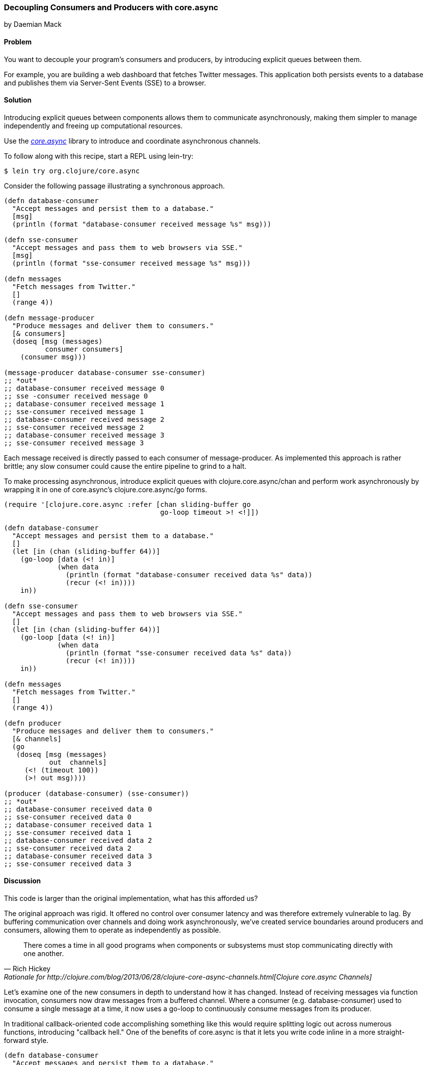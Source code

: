 === Decoupling Consumers and Producers with core.async
[role="byline"]
by Daemian Mack

==== Problem

You want to decouple your program's consumers and producers, by
introducing explicit queues between them.

For example, you are building a web dashboard that fetches Twitter
messages. This application both persists events to a database and
publishes them via Server-Sent Events (SSE) to a browser.

==== Solution

Introducing explicit queues between components allows them to
communicate asynchronously, making them simpler to manage independently
and freeing up computational resources.

Use the https://github.com/clojure/core.async[_core.async_]
library to introduce and coordinate asynchronous channels.

To follow along with this recipe, start a REPL using lein-try:

[source,clojure]
----
$ lein try org.clojure/core.async
----

Consider the following passage illustrating a synchronous approach.

[source,clojure]
----
(defn database-consumer
  "Accept messages and persist them to a database."
  [msg]
  (println (format "database-consumer received message %s" msg)))

(defn sse-consumer
  "Accept messages and pass them to web browsers via SSE."
  [msg]
  (println (format "sse-consumer received message %s" msg)))

(defn messages
  "Fetch messages from Twitter."
  []
  (range 4))

(defn message-producer
  "Produce messages and deliver them to consumers."
  [& consumers]
  (doseq [msg (messages)
          consumer consumers]
    (consumer msg)))

(message-producer database-consumer sse-consumer)
;; *out*
;; database-consumer received message 0
;; sse -consumer received message 0
;; database-consumer received message 1
;; sse-consumer received message 1
;; database-consumer received message 2
;; sse-consumer received message 2
;; database-consumer received message 3
;; sse-consumer received message 3
----

Each message received is directly passed to each consumer of
+message-producer+. As implemented this approach is rather brittle;
any slow consumer could cause the entire pipeline to grind to a halt.

To make processing asynchronous, introduce explicit queues with
+clojure.core.async/chan+ and perform work asynchronously by wrapping
it in one of core.async's +clojure.core.async/go+ forms.

[source,clojure]
----
(require '[clojure.core.async :refer [chan sliding-buffer go
                                      go-loop timeout >! <!]])

(defn database-consumer
  "Accept messages and persist them to a database."
  []
  (let [in (chan (sliding-buffer 64))]
    (go-loop [data (<! in)]
             (when data
               (println (format "database-consumer received data %s" data))
               (recur (<! in))))
    in))

(defn sse-consumer
  "Accept messages and pass them to web browsers via SSE."
  []
  (let [in (chan (sliding-buffer 64))]
    (go-loop [data (<! in)]
             (when data
               (println (format "sse-consumer received data %s" data))
               (recur (<! in))))
    in))

(defn messages
  "Fetch messages from Twitter."
  []
  (range 4))

(defn producer
  "Produce messages and deliver them to consumers."
  [& channels]
  (go
   (doseq [msg (messages)
           out  channels]
     (<! (timeout 100))
     (>! out msg))))

(producer (database-consumer) (sse-consumer))
;; *out*
;; database-consumer received data 0
;; sse-consumer received data 0
;; database-consumer received data 1
;; sse-consumer received data 1
;; database-consumer received data 2
;; sse-consumer received data 2
;; database-consumer received data 3
;; sse-consumer received data 3
----

==== Discussion

This code is larger than the original implementation, what has this
afforded us?

The original approach was rigid. It offered no control over consumer
latency and was therefore extremely vulnerable to lag. By buffering
communication over channels and doing work asynchronously, we've
created service boundaries around producers and consumers, allowing
them to operate as independently as possible.

[quote, Rich Hickey, Rationale for http://clojure.com/blog/2013/06/28/clojure-core-async-channels.html[Clojure core.async Channels]]
____
There comes a time in all good programs when components or subsystems
must stop communicating directly with one another.
____

Let's examine one of the new consumers in depth to understand how it
has changed. Instead of receiving messages via function invocation,
consumers now draw messages from a buffered channel. Where a consumer
(e.g. +database-consumer+) used to consume a single message at a time,
it now uses a +go-loop+ to continuously consume messages from its
producer.

In traditional callback-oriented code accomplishing something like
this would require splitting logic out across numerous functions,
introducing "callback hell." One of the benefits of +core.async+ is
that it lets you write code inline in a more straight-forward style.

[source,clojure]
----
(defn database-consumer
  "Accept messages and persist them to a database."
  []
  (let [in (chan (sliding-buffer 64))] ; <1>
    (go-loop [data (<! in)]            ; <2>
             (when data                ; <3>
               (println (format "database-consumer received data %s" data))
               (recur (<! in))))       ; <4>
    in))
----

<1> Here the channel is given a buffer of size 64. The
    +sliding-buffer+ variant dictates that, if this channel
    accumulates more than 64 unread values, older values will start
    "falling off" the end, trading off historical completeness in
    favor of recency. Using +dropping-buffer+ instead would optimize
    in the opposite direction.
<2> +go-loop+ is the core.async equivalent to looping via something
    like +while true+. This +go-loop+ reads its initial value by
    "taking" (+<!+) from the input channel (+in+).
<3> Because channels return +nil+ when closed, as long as we can read
    +data+ from them we know we have work to do.
<4> To +recur+ the +go-loop+ to the beginning, take the next value
    from the channel and invoke +recur+ with it.

Because the +go-loop+ block is asynchronous, the take call (+<!+)
parks until a value is placed on the channel. The remainder of the
+go-loop+ block -- here, the +println+ call -- is pending. Since the
channel is returned as the +database-consumer+ function's value, other
parts of the system -- namely, the producer -- are free to write to
the channel while the take waits. The first value written to the
channel will satisfy that read call, allowing the rest of the
+go-loop+ block to continue.

This consumer is now asynchronous, reading values until the channel
closes. Since the channel is buffered, we now have some measure of
control over the system's resiliency. For example, buffers allow a
consumer to lag behind a producer by a specified amount.

Fewer changes are required to make +producer+ asynchronous.

[source,clojure]
----
(defn producer
  [& channels]
  (go
   (doseq [msg (messages)
           out  channels] ; <1>
     (<! (timeout 100))   ; <2>
     (>! out item))))     ; <3>
----

<1> For each message and channel...
<2> take from a +timeout+ channel to simulate a short pause for effect, and
<3> put a message onto the channel with +>!+.

Although the operations are asynchronous, they still occur serially.
Using unbuffered consumer channels would mean if one of the consumers
takes from the channel too slowly, the pipeline would stall; the
producer would not be able to put further values onto the channels.

==== See Also

* core.async has more advanced facilities for layout and coordination
  of channels. For more details, see the
  http://clojure.github.io/core.async/[core.async overview].
* See <<sec_concurrent_zmq>> to see how to use core.async to communicate
  over ZeroMQ.

